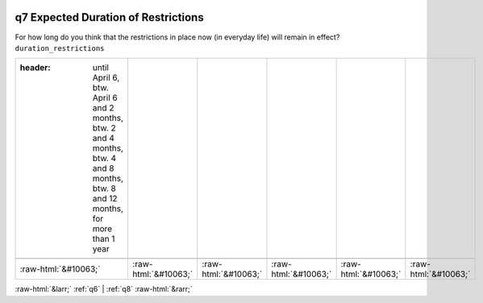 .. _q7:

 
 .. role:: raw-html(raw) 
        :format: html 

q7 Expected Duration of Restrictions
====================================

For how long do you think that the restrictions in place now (in everyday life) will remain in effect? ``duration_restrictions``

.. csv-table::
   :delim: |

   :header: until April 6, btw. April 6 and 2 months, btw. 2 and 4 months, btw. 4 and 8 months, btw. 8 and 12 months, for more than 1 year

           :raw-html:`&#10063;`|:raw-html:`&#10063;`|:raw-html:`&#10063;`|:raw-html:`&#10063;`|:raw-html:`&#10063;`|:raw-html:`&#10063;`

.. image:: ../_screenshots/q7.png


:raw-html:`&larr;` :ref:`q6` | :ref:`q8` :raw-html:`&rarr;`
